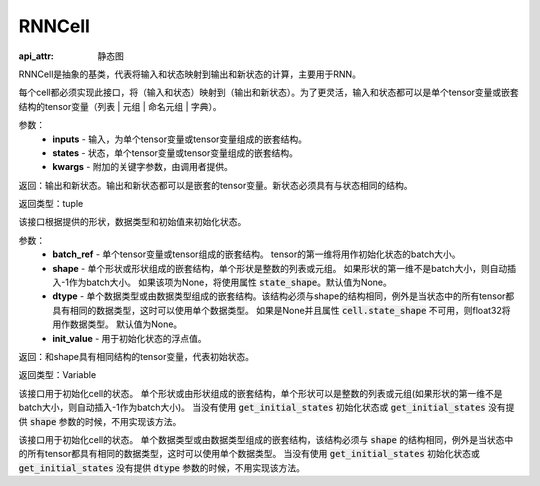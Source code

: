 .. _cn_api_fluid_layers_RNNCell:

RNNCell
-------------------------------



.. py:class:: paddle.fluid.layers.RNNCell(name=None)

:api_attr: 静态图


RNNCell是抽象的基类，代表将输入和状态映射到输出和新状态的计算，主要用于RNN。

.. py:method:: call(inputs, states, **kwargs)

每个cell都必须实现此接口，将（输入和状态）映射到（输出和新状态）。为了更灵活，输入和状态都可以是单个tensor变量或嵌套结构的tensor变量（列表 | 元组 | 命名元组 | 字典）。

参数：
  - **inputs** - 输入，为单个tensor变量或tensor变量组成的嵌套结构。
  - **states** - 状态，单个tensor变量或tensor变量组成的嵌套结构。
  - **kwargs** - 附加的关键字参数，由调用者提供。
        
返回：输出和新状态。输出和新状态都可以是嵌套的tensor变量。新状态必须具有与状态相同的结构。

返回类型：tuple

.. py:method:: get_initial_states(batch_ref, shape=None, dtype=None, init_value=0)

该接口根据提供的形状，数据类型和初始值来初始化状态。

参数：
  - **batch_ref** - 单个tensor变量或tensor组成的嵌套结构。 tensor的第一维将用作初始化状态的batch大小。 
  - **shape** - 单个形状或形状组成的嵌套结构，单个形状是整数的列表或元组。 如果形状的第一维不是batch大小，则自动插入-1作为batch大小。 如果该项为None，将使用属性 :code:`state_shape`。默认值为None。 
  - **dtype** - 单个数据类型或由数据类型组成的嵌套结构。该结构必须与shape的结构相同，例外是当状态中的所有tensor都具有相同的数据类型，这时可以使用单个数据类型。 如果是None并且属性 :code:`cell.state_shape` 不可用，则float32将用作数据类型。 默认值为None。 
  - **init_value** - 用于初始化状态的浮点值。

返回：和shape具有相同结构的tensor变量，代表初始状态。

返回类型：Variable

.. py:method:: state_shape()

该接口用于初始化cell的状态。 单个形状或由形状组成的嵌套结构，单个形状可以是整数的列表或元组(如果形状的第一维不是batch大小，则自动插入-1作为batch大小)。 当没有使用 :code:`get_initial_states` 初始化状态或 :code:`get_initial_states` 没有提供 :code:`shape` 参数的时候，不用实现该方法。


.. py:method:: state_dtype()

该接口用于初始化cell的状态。 单个数据类型或由数据类型组成的嵌套结构，该结构必须与 :code:`shape` 的结构相同，例外是当状态中的所有tensor都具有相同的数据类型，这时可以使用单个数据类型。 当没有使用 :code:`get_initial_states` 初始化状态或 :code:`get_initial_states` 没有提供 :code:`dtype` 参数的时候，不用实现该方法。
